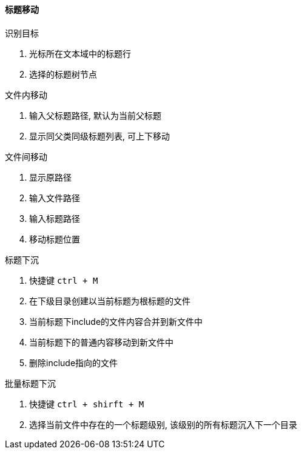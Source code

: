 

==== 标题移动


.识别目标
. 光标所在文本域中的标题行
. 选择的标题树节点


.文件内移动
. 输入父标题路径, 默认为当前父标题
. 显示同父类同级标题列表, 可上下移动


.文件间移动
. 显示原路径
. 输入文件路径
. 输入标题路径
. 移动标题位置


.标题下沉
. 快捷键 `ctrl + M`
. 在下级目录创建以当前标题为根标题的文件
. 当前标题下include的文件内容合并到新文件中
. 当前标题下的普通内容移动到新文件中
. 删除include指向的文件


.批量标题下沉
. 快捷键 `ctrl + shirft + M`
. 选择当前文件中存在的一个标题级别, 该级别的所有标题沉入下一个目录
